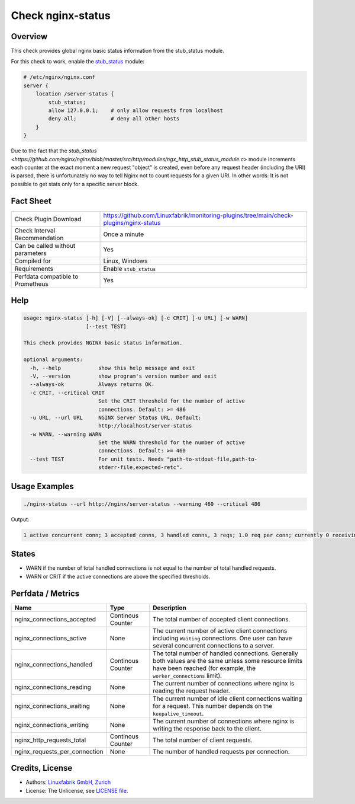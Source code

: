 Check nginx-status
==================

Overview
--------

This check provides global nginx basic status information from the stub_status module.

For this check to work, enable the `stub_status <https://nginx.org/en/docs/http/ngx_http_stub_status_module.html>`_ module:

.. code-block::
    
    # /etc/nginx/nginx.conf
    server {
        location /server-status {
            stub_status;
            allow 127.0.0.1;    # only allow requests from localhost
            deny all;           # deny all other hosts   
        }
    }

Due to the fact that the `stub_status <https://github.com/nginx/nginx/blob/master/src/http/modules/ngx_http_stub_status_module.c>` module increments each counter at the exact moment a new request "object" is created, even before any request header (including the URI) is parsed, there is unfortunately no way to tell Nginx not to count requests for a given URI. In other words: It is not possible to get stats only for a specific server block.


Fact Sheet
----------

.. csv-table::
    :widths: 30, 70
    
    "Check Plugin Download",                "https://github.com/Linuxfabrik/monitoring-plugins/tree/main/check-plugins/nginx-status"
    "Check Interval Recommendation",        "Once a minute"
    "Can be called without parameters",     "Yes"
    "Compiled for",                         "Linux, Windows"
    "Requirements",                         "Enable ``stub_status``"
    "Perfdata compatible to Prometheus",    "Yes"


Help
----

.. code-block:: text

    usage: nginx-status [-h] [-V] [--always-ok] [-c CRIT] [-u URL] [-w WARN]
                        [--test TEST]

    This check provides NGINX basic status information.

    optional arguments:
      -h, --help            show this help message and exit
      -V, --version         show program's version number and exit
      --always-ok           Always returns OK.
      -c CRIT, --critical CRIT
                            Set the CRIT threshold for the number of active
                            connections. Default: >= 486
      -u URL, --url URL     NGINX Server Status URL. Default:
                            http://localhost/server-status
      -w WARN, --warning WARN
                            Set the WARN threshold for the number of active
                            connections. Default: >= 460
      --test TEST           For unit tests. Needs "path-to-stdout-file,path-to-
                            stderr-file,expected-retc".


Usage Examples
--------------

.. code-block:: bash

    ./nginx-status --url http://nginx/server-status --warning 460 --critical 486

Output:

.. code-block:: text

    1 active concurrent conn; 3 accepted conns, 3 handled conns, 3 reqs; 1.0 req per conn; currently 0 receiving reqs, 1 sending response, 0 keep-alive conns


States
------

* WARN if the number of total handled connections is not equal to the number of total handled requests.
* WARN or CRIT if the active connections are above the specified thresholds.


Perfdata / Metrics
------------------

.. csv-table::
    :widths: 25, 15, 60
    :header-rows: 1
    
    Name,                                       Type,               Description                                           
    nginx_connections_accepted,                 Continous Counter,  "The total number of accepted client connections."
    nginx_connections_active,                   None,               "The current number of active client connections including ``Waiting`` connections. One user can have several concurrent connections to a server."
    nginx_connections_handled,                  Continous Counter,  "The total number of handled connections. Generally both values are the same unless some resource limits have been reached (for example, the ``worker_connections`` limit)."
    nginx_connections_reading,                  None,               "The current number of connections where nginx is reading the request header."
    nginx_connections_waiting,                  None,               "The current number of idle client connections waiting for a request. This number depends on the ``keepalive_timeout``."
    nginx_connections_writing,                  None,               "The current number of connections where nginx is writing the response back to the client."
    nginx_http_requests_total,                  Continous Counter,  "The total number of client requests."
    nginx_requests_per_connection,              None,               "The number of handled requests per connection."


Credits, License
----------------

* Authors: `Linuxfabrik GmbH, Zurich <https://www.linuxfabrik.ch>`_
* License: The Unlicense, see `LICENSE file <https://unlicense.org/>`_.
